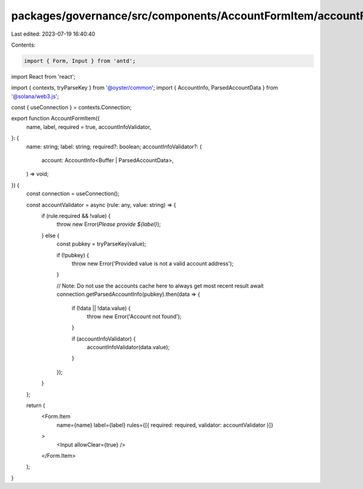 packages/governance/src/components/AccountFormItem/accountFormItem.tsx
======================================================================

Last edited: 2023-07-19 16:40:40

Contents:

.. code-block:: tsx

    import { Form, Input } from 'antd';

import React from 'react';

import { contexts, tryParseKey } from '@oyster/common';
import { AccountInfo, ParsedAccountData } from '@solana/web3.js';

const { useConnection } = contexts.Connection;

export function AccountFormItem({
  name,
  label,
  required = true,
  accountInfoValidator,
}: {
  name: string;
  label: string;
  required?: boolean;
  accountInfoValidator?: (
    account: AccountInfo<Buffer | ParsedAccountData>,
  ) => void;
}) {
  const connection = useConnection();

  const accountValidator = async (rule: any, value: string) => {
    if (rule.required && !value) {
      throw new Error(`Please provide ${label}`);
    } else {
      const pubkey = tryParseKey(value);

      if (!pubkey) {
        throw new Error('Provided value is not a valid account address');
      }

      // Note: Do not use the accounts cache here to always get most recent result
      await connection.getParsedAccountInfo(pubkey).then(data => {
        if (!data || !data.value) {
          throw new Error('Account not found');
        }

        if (accountInfoValidator) {
          accountInfoValidator(data.value);
        }
      });
    }
  };

  return (
    <Form.Item
      name={name}
      label={label}
      rules={[{ required: required, validator: accountValidator }]}
    >
      <Input allowClear={true} />
    </Form.Item>
  );
}



